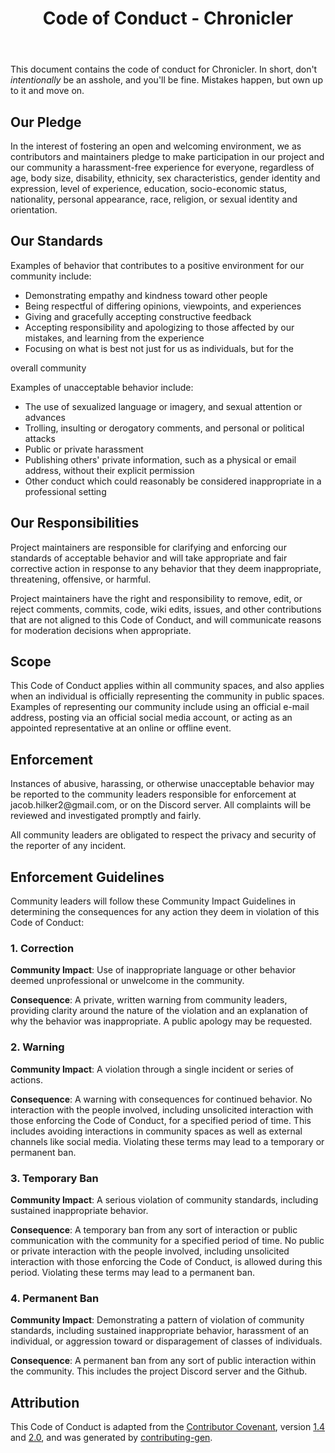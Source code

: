 #+title: Code of Conduct - Chronicler

This document contains the code of conduct for Chronicler. In short, don't /intentionally/ be an asshole, and you'll be fine. Mistakes happen, but own up to it and move on.


** Our Pledge
In the interest of fostering an open and welcoming environment, we as contributors and maintainers pledge to make participation in our project and our community a harassment-free experience for everyone, regardless of age, body size, disability, ethnicity, sex characteristics, gender identity and expression, level of experience, education, socio-economic status, nationality, personal appearance, race, religion, or sexual identity and orientation.

** Our Standards

Examples of behavior that contributes to a positive environment for our community include:

- Demonstrating empathy and kindness toward other people
- Being respectful of differing opinions, viewpoints, and experiences
- Giving and gracefully accepting constructive feedback
- Accepting responsibility and apologizing to those affected by our mistakes, and learning from the experience
- Focusing on what is best not just for us as individuals, but for the
overall community

Examples of unacceptable behavior include:

- The use of sexualized language or imagery, and sexual attention or advances
- Trolling, insulting or derogatory comments, and personal or political attacks
- Public or private harassment
- Publishing others' private information, such as a physical or email address, without their explicit permission
- Other conduct which could reasonably be considered inappropriate in a professional setting

** Our Responsibilities

Project maintainers are responsible for clarifying and enforcing our standards of acceptable behavior and will take appropriate and fair corrective action in response to any behavior that they deem inappropriate, threatening, offensive, or harmful.

Project maintainers have the right and responsibility to remove, edit, or reject comments, commits, code, wiki edits, issues, and other contributions that are not aligned to this Code of Conduct, and will communicate reasons for moderation decisions when appropriate.

** Scope

This Code of Conduct applies within all community spaces, and also applies when an individual is officially representing the community in public spaces. Examples of representing our community include using an official e-mail address, posting via an official social media account, or acting as an appointed representative at an online or offline event.

** Enforcement

Instances of abusive, harassing, or otherwise unacceptable behavior may be reported to the community leaders responsible for enforcement at jacob.hilker2@gmail.com, or on the Discord server. All complaints will be reviewed and investigated promptly and fairly.

All community leaders are obligated to respect the privacy and security of the reporter of any incident.

** Enforcement Guidelines
Community leaders will follow these Community Impact Guidelines in determining the consequences for any action they deem in violation of this Code of Conduct:

*** 1. Correction
**Community Impact**: Use of inappropriate language or other behavior deemed unprofessional or unwelcome in the community.

**Consequence**: A private, written warning from community leaders, providing clarity around the nature of the violation and an explanation of why the behavior was inappropriate. A public apology may be requested.

*** 2. Warning

**Community Impact**: A violation through a single incident or series of actions.

**Consequence**: A warning with consequences for continued behavior. No interaction with the people involved, including unsolicited interaction with those enforcing the Code of Conduct, for a specified period of time. This includes avoiding interactions in community spaces as well as external channels like social media. Violating these terms may lead to a temporary or permanent ban.

*** 3. Temporary Ban

**Community Impact**: A serious violation of community standards, including sustained inappropriate behavior.

**Consequence**: A temporary ban from any sort of interaction or public communication with the community for a specified period of time. No public or private interaction with the people involved, including unsolicited interaction with those enforcing the Code of Conduct, is allowed during this period. Violating these terms may lead to a permanent ban.

*** 4. Permanent Ban

**Community Impact**: Demonstrating a pattern of violation of community standards, including sustained inappropriate behavior, harassment of an individual, or aggression toward or disparagement of classes of individuals.

**Consequence**: A permanent ban from any sort of public interaction within the community. This includes the project Discord server and the Github.

** Attribution
This Code of Conduct is adapted from the [[https://contributor-covenant.org/][Contributor Covenant]], version [[https://www.contributor-covenant.org/version/1/4/code-of-conduct/code_of_conduct.md][1.4]] and [[https://www.contributor-covenant.org/version/2/0/code_of_conduct/code_of_conduct.md][2.0]], and was generated by [[https://github.com/bttger/contributing-gen][contributing-gen]].
